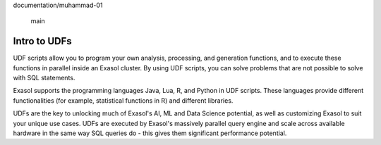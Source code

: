 documentation/muhammad-01


 main
Intro to UDFs
-------------

UDF scripts allow you to program your own analysis, processing, and generation functions, and to execute these functions in parallel inside an Exasol cluster. 
By using UDF scripts, you can solve problems that are not possible to solve with SQL statements.

Exasol supports the programming languages Java, Lua, R, and Python in UDF scripts. These languages provide different functionalities (for example, statistical functions in R) and different libraries.

UDFs are the key to unlocking much of Exasol's AI, ML and Data Science potential, as well as customizing Exasol to suit your unique use cases.
UDFs are executed by Exasol's massively parallel query engine and scale across available hardware in the same way SQL queries do - this gives them significant performance potential.